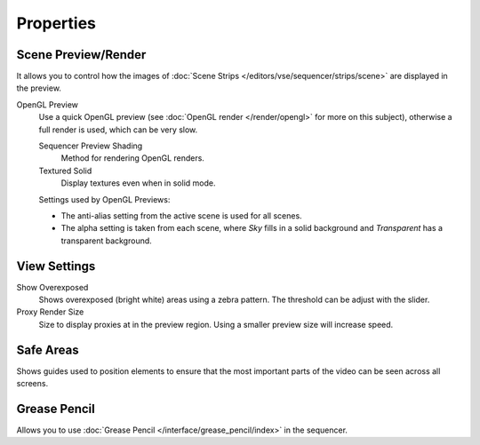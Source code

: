 
**********
Properties
**********

Scene Preview/Render
====================

It allows you to control how the images of :doc:`Scene Strips </editors/vse/sequencer/strips/scene>`
are displayed in the preview.

OpenGL Preview
   Use a quick OpenGL preview (see :doc:`OpenGL render </render/opengl>` for more on this subject),
   otherwise a full render is used, which can be very slow.

   Sequencer Preview Shading
      Method for rendering OpenGL renders.
   Textured Solid
      Display textures even when in solid mode.

   Settings used by OpenGL Previews:

   - The anti-alias setting from the active scene is used for all scenes.
   - The alpha setting is taken from each scene,
     where *Sky* fills in a solid background and *Transparent* has a transparent background.


View Settings
=============

Show Overexposed
   Shows overexposed (bright white) areas using a zebra pattern.
   The threshold can be adjust with the slider.
Proxy Render Size
   Size to display proxies at in the preview region.
   Using a smaller preview size will increase speed.


Safe Areas
==========

Shows guides used to position elements to ensure that the
most important parts of the video can be seen across all screens.

.. seealso::

   See :ref:`Safe Areas <camera-safe-areas>` in the camera docs.


Grease Pencil
=============

Allows you to use :doc:`Grease Pencil </interface/grease_pencil/index>` in the sequencer.
